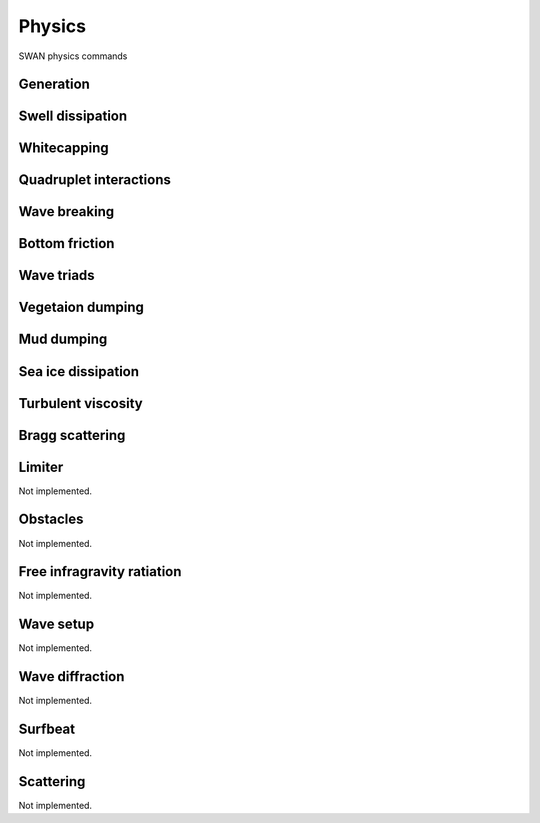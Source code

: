 =======
Physics
=======

SWAN physics commands

.. autosummary::
   :nosignatures:
   :toctree: _generated/

   rompy.swan.components.physics.PHYSICS

Generation
~~~~~~~~~~

.. autosummary::
   :nosignatures:
   :toctree: _generated/

   rompy.swan.components.physics.GEN1
   rompy.swan.components.physics.GEN2
   rompy.swan.components.physics.GEN3

Swell dissipation
~~~~~~~~~~~~~~~~~

.. autosummary::
   :nosignatures:
   :toctree: _generated/

   rompy.swan.components.physics.NEGATINP
   rompy.swan.components.physics.ARDHUIN
   rompy.swan.components.physics.ZIEGER
   rompy.swan.components.physics.ROGERS

Whitecapping
~~~~~~~~~~~~

.. autosummary::
   :nosignatures:
   :toctree: _generated/

   rompy.swan.components.physics.WCAPKOMEN
   rompy.swan.components.physics.WCAPAB

Quadruplet interactions
~~~~~~~~~~~~~~~~~~~~~~~

.. autosummary::
   :nosignatures:
   :toctree: _generated/

   rompy.swan.components.physics.QUADRUPL

Wave breaking
~~~~~~~~~~~~~

.. autosummary::
   :nosignatures:
   :toctree: _generated/

   rompy.swan.components.physics.BREAKCONSTANT
   rompy.swan.components.physics.BREAKBKD

Bottom friction
~~~~~~~~~~~~~~~

.. autosummary::
   :nosignatures:
   :toctree: _generated/

   rompy.swan.components.physics.JONSWAP
   rompy.swan.components.physics.COLLINS
   rompy.swan.components.physics.MADSEN
   rompy.swan.components.physics.RIPPLES

Wave triads
~~~~~~~~~~~

.. autosummary::
   :nosignatures:
   :toctree: _generated/

   rompy.swan.components.physics.DCTA
   rompy.swan.components.physics.LTA
   rompy.swan.components.physics.SPB

Vegetaion dumping
~~~~~~~~~~~~~~~~~

.. autosummary::
   :nosignatures:
   :toctree: _generated/

   rompy.swan.components.physics.VEGETATION

Mud dumping
~~~~~~~~~~~

.. autosummary::
   :nosignatures:
   :toctree: _generated/

   rompy.swan.components.physics.MUD

Sea ice dissipation
~~~~~~~~~~~~~~~~~~~

.. autosummary::
   :nosignatures:
   :toctree: _generated/

   rompy.swan.components.physics.SICE
   rompy.swan.components.physics.R19
   rompy.swan.components.physics.D15
   rompy.swan.components.physics.M18
   rompy.swan.components.physics.R21B

Turbulent viscosity
~~~~~~~~~~~~~~~~~~~

.. autosummary::
   :nosignatures:
   :toctree: _generated/

   rompy.swan.components.physics.TURBULENCE

Bragg scattering
~~~~~~~~~~~~~~~~

.. autosummary::
   :nosignatures:
   :toctree: _generated/

   rompy.swan.components.physics.BRAGG
   rompy.swan.components.physics.BRAGGFT
   rompy.swan.components.physics.BRAGGFILE

Limiter
~~~~~~~

Not implemented.

Obstacles
~~~~~~~~~

Not implemented.

Free infragravity ratiation
~~~~~~~~~~~~~~~~~~~~~~~~~~~

Not implemented.

Wave setup
~~~~~~~~~~

Not implemented.

Wave diffraction
~~~~~~~~~~~~~~~~

Not implemented.

Surfbeat
~~~~~~~~

Not implemented.

Scattering
~~~~~~~~~~

Not implemented.
